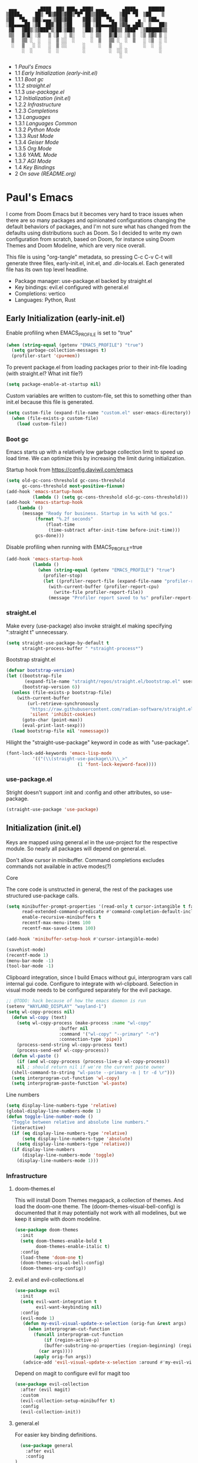 #+PROPERTY: header-args :tangle no
#+PROPERTY: header-args:emacs-lisp+ :comments link

#+BEGIN_SRC text
   ▄▄▄        ▄████  ██▓ ███▄ ▄███▓ ▄▄▄       ▄████▄    ██████
  ▒████▄     ██▒ ▀█▒▓██▒▓██▒▀█▀ ██▒▒████▄    ▒██▀ ▀█  ▒██    ▒
  ▒██  ▀█▄  ▒██░▄▄▄░▒██▒▓██    ▓██░▒██  ▀█▄  ▒▓█    ▄ ░ ▓██▄
  ░██▄▄▄▄██ ░▓█  ██▓░██░▒██    ▒██ ░██▄▄▄▄██ ▒▓▓▄ ▄██▒  ▒   ██▒
   ▓█   ▓██▒░▒▓███▀▒░██░▒██▒   ░██▒ ▓█   ▓██▒▒ ▓███▀ ░▒██████▒▒
   ▒▒   ▓▒█░ ░▒   ▒ ░▓  ░ ▒░   ░  ░ ▒▒   ▓▒█░░ ░▒ ▒  ░▒ ▒▓▒ ▒ ░
    ▒   ▒▒ ░  ░   ░  ▒ ░░  ░      ░  ▒   ▒▒ ░  ░  ▒   ░ ░▒  ░ ░
    ░   ▒   ░ ░   ░  ▒ ░░      ░     ░   ▒   ░        ░  ░  ░
        ░  ░      ░  ░         ░         ░  ░░ ░            ░
                                             ░                 
#+END_SRC

# BEGIN_TOC 3
- 1 [[*pauls-emacs][Paul's Emacs]]
- 1.1 [[*early-initialization-early-initel][Early Initialization (early-init.el)]]
- 1.1.1 [[*boot-gc][Boot gc]]
- 1.1.2 [[*straightel][straight.el]]
- 1.1.3 [[*use-packageel][use-package.el]]
- 1.2 [[*initialization-initel][Initialization (init.el)]]
- 1.2.2 [[*infrastructure][Infrastructure]]
- 1.2.3 [[*completions][Completions]]
- 1.3 [[*languages][Languages]]
- 1.3.1 [[*languages-common][Languages Common]]
- 1.3.2 [[*python-mode][Python Mode]]
- 1.3.3 [[*rust-mode][Rust Mode]]
- 1.3.4 [[*geiser-mode][Geiser Mode]]
- 1.3.5 [[*org-mode][Org Mode]]
- 1.3.6 [[*yaml-mode][YAML Mode]]
- 1.3.7 [[*agi-mode][AGI Mode]]
- 1.4 [[*key-bindings][Key Bindings]]
- 2 [[*on-save-readmeorg][On save (README.org)]]
# END_TOC

* Paul's Emacs
I come from Doom Emacs but it becomes very hard to trace issues when there are so many packages and opinionated configurations changing the default behaviors of packages, and I'm not sure what has changed from the defaults using distributions such as Doom. So I decided to write my own configuration from scratch, based on Doom, for instance using Doom Themes and Doom Modeline, which are very nice overall.

This file is using "org-tangle" metadata, so pressing C-c C-v C-t will generate three files, early-init.el, init.el, and .dir-locals.el. Each generated file has its own top level headline.

- Package manager: use-package.el backed by straight.el
- Key bindings: evil.el configured with general.el
- Completions: vertico
- Languages: Python, Rust
  
** Early Initialization (early-init.el)
:PROPERTIES:
:header-args:emacs-lisp: :tangle ~/.emacs.custom/early-init.el
:END:

Enable profiling when EMACS_PROFILE is set to "true"
#+BEGIN_SRC emacs-lisp
  (when (string-equal (getenv "EMACS_PROFILE") "true")
    (setq garbage-collection-messages t)
    (profiler-start 'cpu+mem))
#+END_SRC

To prevent package.el from loading packages prior to their init-file loading (with straight.el? What init file?)
#+BEGIN_SRC emacs-lisp
(setq package-enable-at-startup nil)
#+END_SRC

Custom variables are written to custom-file, set this to something other than init.el because this file is generated.
#+BEGIN_SRC emacs-lisp
(setq custom-file (expand-file-name "custom.el" user-emacs-directory))
  (when (file-exists-p custom-file)
    (load custom-file))
#+END_SRC

*** Boot gc
Emacs starts up with a relatively low garbage collection limit to speed up load time.
We can optimize this by increasing the limit during initialization.

Startup hook from https://config.daviwil.com/emacs 
#+BEGIN_SRC emacs-lisp
  (setq old-gc-cons-threshold gc-cons-threshold
        gc-cons-threshold most-positive-fixnum)
  (add-hook 'emacs-startup-hook
            (lambda () (setq gc-cons-threshold old-gc-cons-threshold)))
  (add-hook 'emacs-startup-hook
  	  (lambda ()
  	    (message "Ready for business. Startup in %s with %d gcs."
  		     (format "%.2f seconds"
  			     (float-time
  			      (time-subtract after-init-time before-init-time)))
  		     gcs-done)))
#+END_SRC

Disable profiling when running with EMACS_PROFILE=true
#+BEGIN_SRC emacs-lisp
  (add-hook 'emacs-startup-hook
            (lambda ()
              (when (string-equal (getenv "EMACS_PROFILE") "true")
                (profiler-stop)
                (let ((profiler-report-file (expand-file-name "profiler-report.txt" user-emacs-directory)))
                  (with-current-buffer (profiler-report-cpu)
                    (write-file profiler-report-file))
                  (message "Profiler report saved to %s" profiler-report-file)))))
#+END_SRC

*** straight.el

Make every (use-package) also invoke straight.el making specifying ":straight t" unnecessary.
#+BEGIN_SRC emacs-lisp
  (setq straight-use-package-by-default t
        straight-process-buffer " *straight-process*")
#+END_SRC

Bootstrap straight.el
#+BEGIN_SRC emacs-lisp
  (defvar bootstrap-version)
  (let ((bootstrap-file
         (expand-file-name "straight/repos/straight.el/bootstrap.el" user-emacs-directory))
        (bootstrap-version 6))
    (unless (file-exists-p bootstrap-file)
      (with-current-buffer
          (url-retrieve-synchronously
           "https://raw.githubusercontent.com/radian-software/straight.el/develop/install.el"
           'silent 'inhibit-cookies)
        (goto-char (point-max))
        (eval-print-last-sexp)))
    (load bootstrap-file nil 'nomessage))
#+END_SRC

Hilight the "straight-use-package" keyword in code as with "use-package".
#+BEGIN_SRC emacs-lisp
  (font-lock-add-keywords 'emacs-lisp-mode
  			'(("(\\(straight-use-package\\)\\_>"
                             (1 'font-lock-keyword-face))))
#+END_SRC

*** use-package.el
Stright doesn't support :init and :config and other attributes, so use-package.
#+BEGIN_SRC emacs-lisp
  (straight-use-package 'use-package)
#+END_SRC

** Initialization (init.el)
:PROPERTIES:
:header-args:emacs-lisp: :tangle ~/.emacs.custom/init.el
:END:

Keys are mapped using general.el in the use-project for the respective module. So nearly all packages will depend on general.el.

Don't allow cursor in minibuffer. Command completions excludes commands not available in active modes(?)

**** Core
The core code is unstructed in general, the rest of the packages use structured use-package calls.
#+BEGIN_SRC emacs-lisp
  (setq minibuffer-prompt-properties '(read-only t cursor-intangible t face minibuffer-prompt)
        read-extended-command-predicate #'command-completion-default-include-p
        enable-recursive-minibuffers t
        recentf-max-menu-items 100
        recentf-max-saved-items 100)

  (add-hook 'minibuffer-setup-hook #'cursor-intangible-mode)

  (savehist-mode)
  (recentf-mode 1)
  (menu-bar-mode -1)
  (tool-bar-mode -1)
#+END_SRC

Clipboard integration, since I build Emacs without gui, interprogram vars call internal gui code. Configure to
integrate with wl-clipboard. Selection in visual mode needs to be configured separately for the evil package.
#+BEGIN_SRC emacs-lisp
  ;; @TODO: hack because of how the emacs daemon is run
  (setenv "WAYLAND_DISPLAY" "wayland-1")
  (setq wl-copy-process nil)
    (defun wl-copy (text)
      (setq wl-copy-process (make-process :name "wl-copy"
					  :buffer nil
					  :command '("wl-copy" "--primary" "-n")
					  :connection-type 'pipe))
      (process-send-string wl-copy-process text)
      (process-send-eof wl-copy-process))
    (defun wl-paste ()
      (if (and wl-copy-process (process-live-p wl-copy-process))
	  nil ; should return nil if we're the current paste owner
	(shell-command-to-string "wl-paste --primary -n | tr -d \r")))
    (setq interprogram-cut-function 'wl-copy)
    (setq interprogram-paste-function 'wl-paste) 
#+END_SRC

Line numbers
#+BEGIN_SRC emacs-lisp
  (setq display-line-numbers-type 'relative)
  (global-display-line-numbers-mode 1)
  (defun toggle-line-number-mode ()
    "Toggle between relative and absolute line numbers."
    (interactive)
    (if (eq display-line-numbers-type 'relative)
        (setq display-line-numbers-type 'absolute)
      (setq display-line-numbers-type 'relative))
    (if display-line-numbers
        (display-line-numbers-mode 'toggle)
      (display-line-numbers-mode 1)))
#+END_SRC

*** Infrastructure
**** doom-themes.el
This will install Doom Themes megapack, a collection of themes. And load the doom-one theme. The (doom-themes-visual-bell-config) is documented that it may potentially not work with all modelines, but we keep it simple with doom modeline.
#+BEGIN_SRC emacs-lisp
(use-package doom-themes
  :init
  (setq doom-themes-enable-bold t
        doom-themes-enable-italic t)
  :config
  (load-theme 'doom-one t)
  (doom-themes-visual-bell-config)
  (doom-themes-org-config))
#+END_SRC

**** evil.el and evil-collections.el
#+BEGIN_SRC emacs-lisp
    (use-package evil
      :init
      (setq evil-want-integration t
            evil-want-keybinding nil)
      :config
      (evil-mode 1)
       (defun my-evil-visual-update-x-selection (orig-fun &rest args)
         (when interprogram-cut-function
           (funcall interprogram-cut-function
     	       (if (region-active-p)
     		   (buffer-substring-no-properties (region-beginning) (region-end))
     		 (car args))))
           (apply orig-fun args))
       (advice-add 'evil-visual-update-x-selection :around #'my-evil-visual-update-x-selection))
#+END_SRC

Depend on magit to configure evil for magit too
#+BEGIN_SRC emacs-lisp
  (use-package evil-collection
    :after (evil magit)
    :custom
    (evil-collection-setup-minibuffer t)
    :config
    (evil-collection-init))
#+END_SRC

**** general.el
For easier key binding definitions.
#+BEGIN_SRC emacs-lisp
	(use-package general
	  :after evil
	  :config
  )
#+END_SRC

**** projectile.el
#+BEGIN_SRC emacs-lisp
  (use-package projectile
    :after general
    :config
    (projectile-mode +1)
    (leader-project-def
      "a" 'projectile-add-known-project
      "d" 'projectile-remove-known-project
      "p" 'projectile-switch-project
      "f" 'projectile-find-file
      "i" 'projectile-invalidate-cache
      "k" 'projectile-kill-buffer))
#+END_SRC

**** doom-modeline.el
Also make sure to load the modeline after projectile since it uses the projectile api.
#+BEGIN_SRC emacs-lisp
  (use-package doom-modeline
    :custom
    (doom-modeline-project-detection 'project)
    (doom-modeline-buffer-file-name-style 'relative-to-project)
    (doom-modeline-unicode-fallback t)
    (doom-modeline-minor-modes nil)
    :hook (after-init . doom-modeline-mode))
#+END_SRC

**** which-key.el
Since we're n00bs, we need to see the key options sometimes.
#+BEGIN_SRC emacs-lisp
(use-package which-key
  :after evil
  :init
  (setq which-key-idle-delay 0.4)
  :config
  (which-key-mode)
  (which-key-setup-minibuffer))
#+END_SRC

**** magit.el and magit-todos.el and git-gutter.el
#+BEGIN_SRC emacs-lisp
    (use-package magit
      :after evil
      :config
      (leader-scm-def
        "s" 'magit-status
        "t" 'magit-todos-list))
#+END_SRC

ToDo in project repositories
#+BEGIN_SRC emacs-lisp
(use-package magit-todos
  :after magit
  :custom
  (magit-todos-keyword-suffix "\\(?:([^)]+)\\)?:?" "Allow TODO without colons TODO:"))
#+END_SRC

Hilight where the file is changed in the fringes
#+BEGIN_SRC emacs-lisp
  (use-package git-gutter
    :if (not (display-graphic-p))
    :after magit
    :custom
    (git-gutter:window-width 1)
    (git-gutter:added-sign "+")
    (git-gutter:deleted-sign "-")
    (git-gutter:modified-sign "=")
    :config
    (global-git-gutter-mode +1))
#+END_SRC

**** dashboard.el
#+BEGIN_SRC emacs-lisp
  (use-package dashboard
    :custom
    (org-agenda-files '("/storage/src/unnsvc/org/general.org"))
    (dashboard-startup-banner (expand-file-name "dashboard.txt" user-emacs-directory))
    :config
    ;;(setq initial-buffer-choice (lambda () (get-buffer-create "*dashboard*")))
    (dashboard-setup-startup-hook))
#+END_SRC

**** lookup.el
Doom emacs seems to do a lot more, this doesn't seem to work in this config to lookup "use-package" but it works in Doom Emacs. Investigate.
#+BEGIN_SRC emacs-lisp
(use-package lookup
  :straight (lookup :type git :host github :repo "aaronjensen/emacs-lookup" :commit "6ffdb61ef7c70077dee45330d4444a0eec559e01")
  :after general
  :config
  (leader-code-def
    "h" #'+lookup/documentation))
#+END_SRC

**** helpful.el
More helpful help
#+BEGIN_SRC emacs-lisp
  (use-package helpful
    :after general
    :config

    (leader-code-def
     "d" #'helpful-at-point)

    (leader-help-def
     "k" #'helpful-key
     "o" #'helpful-symbol
     "v" #'helpful-variable
     "x" #'helpful-command
     "F" #'helpful-function
     "f" #'helpful-callable))
#+END_SRC

*** Completions
**** vertico.el
#+BEGIN_SRC emacs-lisp
(use-package vertico
  :init
  (vertico-mode))
#+END_SRC
**** orderless.el
Basically, we want to select items orderless instead of matching completions from beginning to end?
#+BEGIN_SRC emacs-lisp
  (use-package orderless
    :after vertico
    :init
    (setq completion-styles '(orderless basic)
          completion-category-defaults nil
          completion-category-overrides '((file (styles partial-completion)))))
#+END_SRC
**** consult.el and consult-flycheck.el
#+BEGIN_SRC emacs-lisp
  (use-package consult
    :after general
    :config

    (leader-buffer-def
     "b" #'consult-buffer)

    (leader-file-def
     "r" #'consult-recent-file)

    ;; One-off to re-define keys in the stock C-x
    (general-define-key
     :prefix "C-x"
     "b" #'consult-buffer))
#+END_SRC
#+BEGIN_SRC emacs-lisp
(use-package consult-flycheck
  :after (consult flycheck))
#+END_SRC

** Languages
*** Languages Common
**** lsp-mode.el and lsp-ui.el
#+BEGIN_SRC emacs-lisp
(use-package lsp-mode
  :commands (lsp lsp-deferred)
  :init
  (setq lsp-clients-python-command "pylsp"
        lsp-enable-snippet nil
        lsp-headerline-breadcrumb-enable nil)
  :config
  (lsp-enable-which-key-integration t))
#+END_SRC
#+BEGIN_SRC emacs-lisp
(use-package lsp-ui
  :custom
  ;; lsp-ui-doc
  (lsp-ui-doc-enable t)
  (lsp-ui-doc-show-with-cursor t)
  (lsp-ui-doc-show-with-mouse nil)
  (lsp-ui-doc-include-signature t)
  (lsp-ui-doc-header t)
  (lsp-ui-doc-position 'at-point "Doesn't seem to work either. Childframes or WebKit frames require GUI widgets.")
  ;; lsp-ui-sideline
  (lsp-ui-sideline-enable t)
  (lsp-ui-sideline-show-hover t)
  (lsp-ui-sideline-diagnostics t)
  ;; I dont' know what code actions are
  ;;(lsp-ui-sideline-show-code-actions t)
  :commands lsp-ui-mode
  :hook
  (lsp-mode . lsp-ui-mode))
#+END_SRC
#+BEGIN_SRC emacs-lisp
(use-package company-lsp
  :commands company-lsp)
#+END_SRC

**** flycheck.el
#+BEGIN_SRC emacs-lisp
  (use-package flycheck
    :custom
    (flycheck-indication-mode 'right-fringe "Move the indicator to the right fringe to allow git-gutter")
    :after lsp-mode
    ;;:hook (lsp-mode . flycheck-mode)
    :init
    (setq flycheck-check-syntax-automatically '(mode-enabled save idle-change)
          flycheck-idle-change-delay 0.8)
    :config
    (global-flycheck-mode t))
#+END_SRC

**** rainbow-delimiters.el
#+BEGIN_SRC emacs-lisp
(use-package rainbow-delimiters)
#+END_SRC

**** format-all.el
So essentially, use-package will pull an old version of format-all.el. But a new version still doesn't work for
org-mode. Doom Emacs uses a modified version that uses el-patch to format source blocks in org. one can however,
still use "C-c '", which brings up a buffer with the source code inside of the code block, the formatter should
work on this, so you press "C-c '" again in that buffer to go back to org mode with a formatted code block.

#+BEGIN_SRC emacs-lisp
(use-package format-all
  :straight (:type git :host github :repo "lassik/emacs-format-all-the-code" :commit "22e48b831d64ca1647ae28f9e9485378577ea4f8"))
#+END_SRC

**** utilify functions
Common methods extracted from doom-modeline to show the current pyvenv environment.
#+BEGIN_SRC emacs-lisp
  (defun +modeline-update-env-in-all-windows-h (&rest _)
    "Update version strings in all buffers."
    (dolist (window (window-list))
      (with-selected-window window
        (when (fboundp 'doom-modeline-update-env)
          (doom-modeline-update-env))
        (force-mode-line-update))))

  (defun +modeline-clear-env-in-all-windows-h (&rest _)
    "Blank out version strings in all buffers."
      (dolist (buffer (buffer-list))
        (with-current-buffer buffer
          (setq doom-modeline-env--version
                (bound-and-true-p doom-modeline-load-string))))
    (force-mode-line-update t))
#+END_SRC

*** Python Mode
**** python.el
Is provided by emacs, so ensure nil
#+BEGIN_SRC emacs-lisp
  (defun setup-python-mode-keybindings()
    (leader-mode-def
      :keymaps 'python-mode-map
      "s" '(:ignore t :which-key "REPL")
      ;; REPL
      "s r" '(python-shell-send-region :which-key "send region")
      "s b" '(python-shell-send-buffer :which-key "send buffer")
      "s f" '(python-shell-send-file :which-key "send file")))
  
  (use-package python
    :mode ("[./]pyproject.toml\\'" . conf-mode)
    :after (general projectile lsp-mode flycheck)
    :hook (python-mode . lsp-deferred)
    :hook (python-mode . #'setup-python-mode-keybindings)
    :custom
    (python-indent-guess-indent-offset-verbose nil "Don't emit warning when indent guessing fails")
    :config
    (when (and (executable-find "python3")
               (string= python-shell-interpreter "python"))
      (setq python-shell-interpreter "python3"))

    (add-hook 'python-mode-hook
              (defun +python-use-correct-flycheck-executables-h ()
                "Use the correct Python executables for Flycheck."
                (let ((executable python-shell-interpreter))
          	(save-excursion
          	  (goto-char (point-min))
          	  (save-match-data
          	    (when (or (looking-at "#!/usr/bin/env \\(python[^ \n]+\\)")
          		      (looking-at "#!\\([^ \n]+/python[^ \n]+\\)"))
          	      (setq executable (substring-no-properties (match-string 1))))))
          	;; Try to compile using the appropriate version of Python for
          	;; the file.
          	(setq-local flycheck-python-pycompile-executable executable)
          	;; We might be running inside a virtualenv, in which case the
          	;; modules won't be available. But calling the executables
          	;; directly will work.
          	(setq-local flycheck-python-pylint-executable "pylint")
          	(setq-local flycheck-python-flake8-executable "flake8")))))
#+END_SRC

**** pyenv.el
Needs to be configured this way for some reason, as setting :hook doesn't work
#+BEGIN_SRC emacs-lisp
(use-package pyvenv
  :after (doom-modeline python)
  :init
  (add-hook 'pyvenv-post-activate-hooks #'+modeline-update-env-in-all-windows-h)
  (add-hook 'pyvenv-post-deactivate-hooks #'+modeline-clear-env-in-all-windows-h)
  :config
  (add-hook 'python-mode-local-vars-hook #'pyvenv-track-virtualenv)
  (add-to-list 'global-mode-string
               '(pyvenv-virtual-env-name (" venv:" pyvenv-virtual-env-name " "))))
#+END_SRC

**** poetry.el
Needs to be configured this way for some reason as setting :hook or :after pyvenv
doesn't activate poetry-tracking-mode
#+BEGIN_SRC emacs-lisp
  (use-package poetry
    :after (python pyvenv)
    :custom
    (poetry-tracking-strategy 'switch-buffer)
    :init
    (add-hook 'python-mode-hook #'poetry-tracking-mode)
    :config
    (leader-mode-def
      :keymaps 'python-mode-map
      "p" '(:ignore t :which-key "poetry")
      "p p" #'poetry))
#+END_SRC

**** pytest.el
#+BEGIN_SRC emacs-lisp
  (use-package pytest
    :after python
    :config
  
    (leader-mode-def
     :keymaps 'python-mode-map
     "t" '(:ignore t :which-key "pytest")
     ;; Testing
     "t a" #'pytest-all
     "t m" #'pytest-module
     "t c" #'pytest-one
     "t r" #'pytest-again
     "t d" #'pytest-directory))
#+END_SRC

*** Rust Mode
**** rustic.el
#+BEGIN_SRC emacs-lisp
  (use-package rustic
    :after (flycheck org lsp-mode rainbow-delimiters)
    :mode ("\\.rs$" . rustic-mode)
    :mode ("^Cargo\\.toml$" . rustic-mode)
    :preface
    (setq rustic-lsp-client nil)
    (with-eval-after-load 'rustic-lsp-client
      (remove-hook 'rustic-mode-hook 'rustic-setup-lsp))
    (with-eval-after-load 'rustic-flycheck
      (remove-hook 'rustic-mode-hook #'flycheck-mode)
      (remove-hook 'rustic-mode-hook #'flycheck-mode-off)
      (remove-hook 'flycheck-mode-hook #'rustic-flycheck-setup))
    (add-hook 'rustic-mode-hook #'rainbow-delimiters-mode)
    (setq rustic-indent-method-chain t)
    (setq rust-prettify-symbols-alist nil)
    (setq rustic-babel-format-src-block nil
  	rustic-format-trigger nil)
    (setq rustic-lsp-client 'lsp-mode)
    (add-hook 'rustic-mode-local-vars-hook #'rustic-setup-lsp 'append))
#+END_SRC

*** Geiser Mode
The Scheme will be configured for GNU Guix specifically, loading all the operating system definitions for the REPL.
**** geiser.el
#+BEGIN_SRC emacs-lisp
  (use-package geiser
    :custom
    (geiser-active-implementations '(guile)))
#+END_SRC

**** geiser-guile.el
Configure geiser-guile.el to load a separate initialization file for the REPL, this will set up the the GNU Guix system inside the REPL
to have access to all Guix System symbols and navigate the source code.
#+BEGIN_SRC emacs-lisp
  (use-package geiser-guile
    :after geiser
    :init
    (setq geiser-guile-init-file (expand-file-name "guile/init.scm" user-emacs-directory)
          geiser-guile-extra-keywords '("use-modules" "home-environment" "operating-system" "use-service-modules" "use-package-modules"))
    :config
    (define-key scheme-mode-map (kbd "RET") nil)
    (leader-mode-def
      :keymaps 'scheme-mode-map
      "s" 'geiser-set-scheme
      "r" 'geiser-mode-switch-to-repl
      "m" 'geiser-mode-switch-to-repl-and-enter
      "." 'geiser-edit-symbol-at-point
      "," 'geiser-pop-symbol-stack
      "M-TAB" 'completion-at-point
      "c" 'geiser-repl-clear-buffer
      "i" 'geiser-eval-interrupt
      "e" 'geiser-eval-definition
      "r" 'geiser-eval-region
      "b" 'geiser-eval-buffer
      "<" 'geiser-xref-callees
      ">" 'geiser-xref-callers))
#+END_SRC

*** Org Mode
**** org.el
    #+BEGIN_SRC emacs-lisp
(use-package org
  :custom
  (org-hide-leading-stars t)
  (org-hide-emphasis-markers t)
  (org-startup-indented t)
  (org-enforce-todo-dependencies t)
  ;; Defaults to showeverything, but that doesn't respect `org-hide-block-startup'
  ;; (#+startup: hideblocks)`, archive trees, hidden drawers, or VISIBILITY properties. nil
  ;; is equivalent, but respects these settings.
  (org-startup-folded nil))
    #+END_SRC
**** evil-org.el
#+BEGIN_SRC emacs-lisp
(use-package evil-org
  :after (evil org)
  :hook (org-mode . evil-org-mode)
  :hook (org-capture-mode . evil-insert-state)
  :hook (doom-docs-org-mode . evil-org-mode)
  :config
  (add-hook 'evil-org-mode-hook #'evil-normalize-keymaps)
  (evil-org-set-key-theme))
#+END_SRC
**** org-bullets.el
Nice bullet icons for headlines and such, supports unicode fallback
#+BEGIN_SRC emacs-lisp
(use-package org-bullets
  :config
  (add-hook 'org-mode-hook (lambda () (org-bullets-mode 1))))
#+END_SRC

# +END_SRC
# **** evil-org-agenda.el
# #+BEGIN_SRC emacs-lisp
# (use-package evil-org-agenda
#   :hook (org-agenda-mode . evil-org-agenda-mode)
#   :config
#   (evil-org-agenda-set-keys))
# +END_SRC

**** Generate ToC
This procedure will search for a block that begins with: '#+BEGIN: toc headlines <number>'
and ends with '#+END: toc', and insert a ToC as its content, replacing the old content.

#+BEGIN_SRC emacs-lisp
  (defun insert-org-mode-toc ()
    (interactive)
    (let ((toc-begin-re "# BEGIN_TOC \\([0-9]+\\)")
  	(toc-end-re "# END_TOC")
  	(headlines '())
  	(current-section-numbers ()))
      (save-excursion
        (goto-char (point-min))
        (if (re-search-forward toc-begin-re nil t)
  	  (let ((max-level (string-to-number (match-string 1)))
  		(toc-begin-pos (match-end 0))
  		(toc-end-pos (if (re-search-forward toc-end-re nil t)
  				 (match-beginning 0)
  			       nil)))
  	    (goto-char (point-min))
  	    (while (re-search-forward "^\\(*+\\) \\(.*\\)" nil t)
  	      (let* ((level (length (match-string 1)))
  		     (headline (match-string 2))
  		     (section-number (if (> level (length current-section-numbers))
  					 (progn
  					   (setq current-section-numbers (append current-section-numbers (list 1)))
  					   (mapconcat 'number-to-string current-section-numbers "."))
  				       (progn
  					 (setcar (nthcdr (- level 1) current-section-numbers)
  						 (+ 1 (nth (- level 1) current-section-numbers)))
  					 (setq current-section-numbers (cl-subseq current-section-numbers 0 level))
  					 (mapconcat 'number-to-string current-section-numbers "."))))
  		     (anchor (replace-regexp-in-string " " "-" (downcase (replace-regexp-in-string "[^a-zA-Z0-9 -]" "" headline)))))

  		(when (<= level max-level)
  		  (push (format "- %s [[*%s][%s]]" section-number anchor headline) headlines))))
  	    (when toc-end-pos
  	      (goto-char toc-begin-pos)
  	      (delete-region toc-begin-pos toc-end-pos)
  	      (insert "\n" (mapconcat 'identity (nreverse headlines) "\n") "\n")))
  	        (message "Warning: No # BEGIN_TOC block found.")))))
#+END_SRC
*** YAML Mode
#+BEGIN_SRC emacs-lisp
  (use-package yaml-mode
    :after general
    :mode ("\\.yml\\'" . yaml-mode)
    :mode ("\\.yaml\\'" . yaml-mode)
    :hook (yaml-mode . setup-yaml-mode-keybindings)
    :config
    (defun setup-yaml-mode-keybindings()
      (leader-mode-def
        :keymaps 'yaml-mode-map
        "n" #'newline-and-indent)))
#+END_SRC

*** AGI Mode
Creates a new minor mode "agi-mode", this mode is activated on projectile.el projects which contain a
agi.yaml file in any of the parent directories of the opened buffer.

@TODO: AGI commands for model interaction

#+BEGIN_SRC emacs-lisp
  (define-minor-mode agi-mode
    "A minor mode for AGI project."
    :lighter " 🤖"
    :keymap (let ((map (make-sparse-keymap)))
              map))

  (use-package yaml
    :straight '(yaml :type git :host github :repo "zkry/yaml.el" :commit "01a12f2345d309fe86770e0a61a7f26f47a2cd0a"))

  (defun parse-agi-yaml ()
    "Parse the agi.yaml file in the project root and return the parsed content."
    (let* ((project-root (projectile-project-root))
           (agi-yaml-path (concat project-root "agi.yaml")))
      (when (and project-root (file-exists-p agi-yaml-path))
        (with-temp-buffer
          (insert-file-contents agi-yaml-path)
          (yaml-parse-string (buffer-string)
             		   :object-type 'alist
             		   :sequence-type 'list)))))

  (defun agi-command-func-generator (executable args)
    "Return a function that when called, will execute the specified EXECUTABLE with the specified ARGS."
    (lambda ()
      (interactive)
      (apply 'call-process executable nil 0 nil args)))

  (defun setup-agi-commands ()
    "Setup AGI commands from agi.yaml."
    (let ((commands-alist (cdr (assoc 'commands (parse-agi-yaml))))
          (counter 1))
      (dolist (command commands-alist)
        (when (<= counter 9)
          (let ((name (cdr (assoc 'name command)))
                (executable (cdr (assoc 'executable command)))
                (arguments (cdr (assoc 'arguments command))))
            (let ((func (agi-command-func-generator executable arguments)))
              (fset (intern (concat "agi-command-" name)) func)
              (leader-mode-def
                :prefix "C-m"
                :keymaps 'agi-mode-map
                (format "a %d" counter) (intern (concat "agi-command-" name)))
              (message "Setting up command: %s" name))
            (setq counter (1+ counter)))))))

  (defun agi-project-p ()
    "Return non-nil if the current buffer is in an AGI project."
    (and (projectile-project-p)
         (locate-dominating-file (projectile-project-root) "agi.yaml")))

  (defun agi-mode-maybe-activate ()
    "Activate `agi-mode` if the current buffer is in an AGI project."
    (when (agi-project-p)
      (agi-mode 1)
      (setup-agi-commands)))

  (add-hook 'find-file-hook 'agi-mode-maybe-activate)
#+END_SRC

** Key Bindings
The key bindings package is a meta-package without a file. This will depend on all packages that provide key bindings to collect the bindings in one place, here.

#+BEGIN_SRC emacs-lisp
	(use-package keybindings
	  :ensure nil
	  :straight nil
	  :after straight
	  :config
	  (message "test")


	  ;; Buffer-specific bindings
	  (general-create-definer leader-buffer-def
	    :prefix "C-b"
	    :states '(normal visual))

	  ;; Code specific map
	  (general-create-definer leader-code-def
	    :prefix "C-c"
	    :states '(normal visual))

	  ;; General emacs commands such as edit config files
	  (general-create-definer leader-emacs-def
	    :prefix "C-e"
	    :states '(normal visual))

	  ;; File-specific bindings
	  (general-create-definer leader-file-def
	    :prefix "C-f"
	    :states '(normal visual))

	  ;; Source control commands
	  (general-create-definer leader-scm-def
	    :prefix "C-g"
	    :states '(normal visual))

	  ;; Various help and information
	  (general-create-definer leader-help-def
	    :prefix "C-h"
	    :states '(normal visual))

	  ;; Major-mode-specific bindings
	  (general-create-definer leader-mode-def
	    :prefix "C-c"
	    :states '(normal visual))

	  ;; Project-specific bindings
	  (general-create-definer leader-project-def
	    :keymaps 'projectile-mode-map
	    :prefix "C-p"
	    :states '(normal visual))

	  ;; Already bound so unbind from various built in packages and evil.el, this
	  ;; causes an error during startup where it says that "C-t is not a leader key".
	  ;; Unbind all
	  (define-key global-map (kbd "C-t") nil)
	  (define-key evil-normal-state-map (kbd "C-t") nil)
	  (define-key evil-insert-state-map (kbd "C-t") nil)
	  (general-create-definer leader-toggle-def
	    :prefix "C-t"
	    :states '(normal insert visual))

	  ;; Window bindings
	  (general-create-definer leader-window-def
	    :prefix "C-w"
	    :states '(normal visual))

	  (leader-file-def
	    "f" 'find-file)

	  (leader-emacs-def
	    "c" '(lambda ()
		   (interactive)
		   (find-file (expand-file-name "README.org" user-emacs-directory))))

	  (leader-code-def
	    "n" 'flycheck-next-error
	    "p" 'flycheck-previous-error
	    "l" 'flycheck-list-errors)

	  (leader-buffer-def
	    "d" 'kill-current-buffer)

	  (leader-toggle-def
	    "l" 'toggle-line-number-mode)

	  (leader-mode-def
	    :prefix "C-m"
	    :keymaps 'smerge-mode-map
	    "n" 'smerge-next
	    "p" 'smerge-prev
	    "d" 'smerge-diff-base
	    "u" 'smerge-keep-upper
	    "l" 'smerge-keep-lower)

  )
#+END_SRC

* On save (README.org)
:PROPERTIES:
:header-args:emacs-lisp: :tangle ~/.emacs.custom/.dir-locals.el
:END:

Adds a hook on saving README.org which will do three things

1. Run formatter on this file (TODO)
2. insert-org-mode-toc to generate ToC for the README
3. org-babel-tangle to generate files
   
#+BEGIN_SRC emacs-lisp
((org-mode . ((eval . (progn
    			(defvar-local my-readme-onsave-hook-guard nil)
    			(defun my-readme-onsave-hook-payload ()
    			  (org-babel-tangle)
    			  (insert-org-mode-toc))
                          (defun my-readme-onsave-hook ()
                            "Org tangle triggers onsave again, causing an infinite loop. Place a buffer-local
                             guard to prevent recursion."
    			  (unless my-readme-onsave-hook-guard
    			    (setq my-readme-onsave-hook-guard t)
    			    (my-readme-onsave-hook-payload)
    			    (setq my-readme-onsave-hook-guard nil)))
                          (add-hook 'before-save-hook 'my-readme-onsave-hook nil t))))))
#+END_SRC

